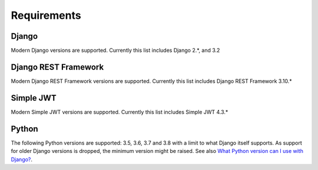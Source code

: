Requirements
============

Django
------
Modern Django versions are supported. Currently this list includes Django 2.*, and 3.2

Django REST Framework
------
Modern Django REST Framework versions are supported. Currently this list includes Django REST Framework 3.10.*

Simple JWT
------
Modern Simple JWT versions are supported. Currently this list includes Simple JWT 4.3.*

Python
------
The following Python versions are supported: 3.5, 3.6, 3.7 and 3.8 with a
limit to what Django itself supports. As support for older Django versions is
dropped, the minimum version might be raised. See also `What Python version can
I use with Django?`_.


.. _What Python version can I use with Django?:
   https://docs.djangoproject.com/en/stable/faq/install/#what-python-version-can-i-use-with-django
